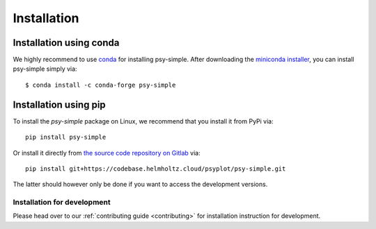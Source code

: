 .. SPDX-FileCopyrightText: 2021-2024 Helmholtz-Zentrum hereon GmbH
..
.. SPDX-License-Identifier: CC-BY-4.0

.. _installation:

Installation
============

Installation using conda
^^^^^^^^^^^^^^^^^^^^^^^^
We highly recommend to use conda_ for installing psy-simple. After downloading
the `miniconda installer`_, you can install psy-simple simply via::

    $ conda install -c conda-forge psy-simple

.. _miniconda installer: https://conda.io/en/latest/miniconda.html
.. _conda: https://docs.conda.io/en/latest/

Installation using pip
^^^^^^^^^^^^^^^^^^^^^^
To install the `psy-simple` package on Linux, we recommend that
you install it from PyPi via::

    pip install psy-simple

Or install it directly from `the source code repository on Gitlab`_ via::

    pip install git+https://codebase.helmholtz.cloud/psyplot/psy-simple.git

The latter should however only be done if you want to access the development
versions.

.. _the source code repository on Gitlab: https://codebase.helmholtz.cloud/psyplot/psy-simple


.. _install-develop:

Installation for development
----------------------------
Please head over to our :ref:`contributing guide <contributing>` for
installation instruction for development.
